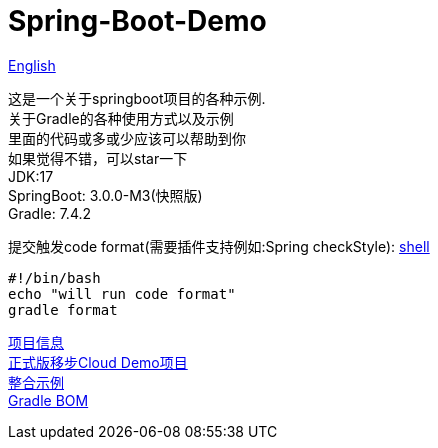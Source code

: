 =  Spring-Boot-Demo

link:README-en.adoc[English] +

这是一个关于springboot项目的各种示例. +
关于Gradle的各种使用方式以及示例 +
里面的代码或多或少应该可以帮助到你 +
如果觉得不错，可以star一下 +
JDK:17 +
SpringBoot: 3.0.0-M3(快照版) +
Gradle: 7.4.2 +

提交触发code format(需要插件支持例如:Spring checkStyle):
link:.git/hooks/pre-commit[shell] +
[source,shell]

----
#!/bin/bash
echo "will run code format"
gradle format
----

link:gradle.properties[项目信息] +
link:https://github.com/livk-cloud/Spring-Cloud-Demo[正式版移步Cloud Demo项目] +
link:example.md[整合示例] +
link:livk-boot-dependencies/livk-boot-dependencies.gradle[Gradle BOM] +
